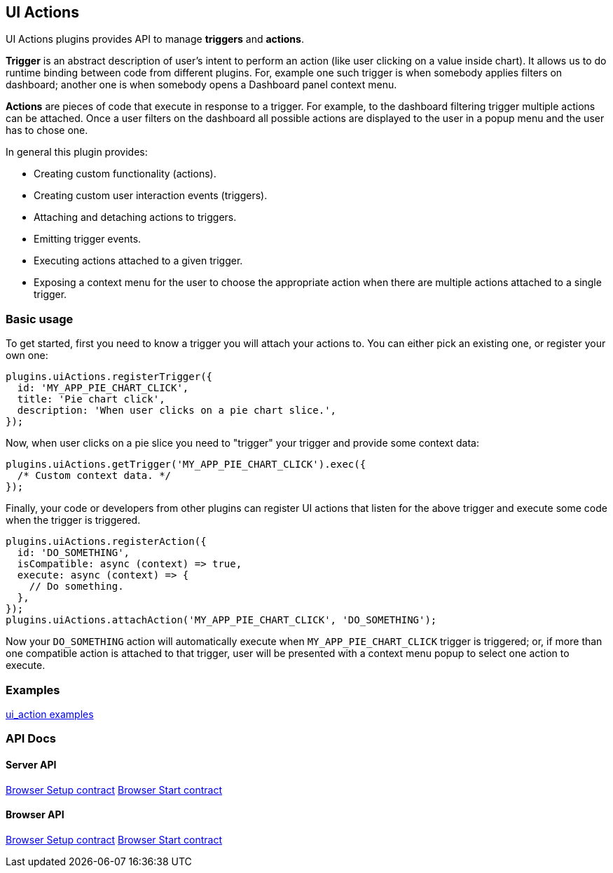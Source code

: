 [[uiactions-plugin]]
== UI Actions

UI Actions plugins provides API to manage *triggers* and *actions*.

*Trigger* is an abstract description of user's intent to perform an action
(like user clicking on a value inside chart). It allows us to do runtime
binding between code from different plugins. For, example one such
trigger is when somebody applies filters on dashboard; another one is when
somebody opens a Dashboard panel context menu.

*Actions* are pieces of code that execute in response to a trigger. For example,
to the dashboard filtering trigger multiple actions can be attached. Once a user
filters on the dashboard all possible actions are displayed to the user in a
popup menu and the user has to chose one.

In general this plugin provides:

- Creating custom functionality (actions).
- Creating custom user interaction events (triggers).
- Attaching and detaching actions to triggers.
- Emitting trigger events.
- Executing actions attached to a given trigger.
- Exposing a context menu for the user to choose the appropriate action when there are multiple actions attached to a single trigger.

=== Basic usage

To get started, first you need to know a trigger you will attach your actions to.
You can either pick an existing one, or register your own one:

[source,typescript jsx]
----
plugins.uiActions.registerTrigger({
  id: 'MY_APP_PIE_CHART_CLICK',
  title: 'Pie chart click',
  description: 'When user clicks on a pie chart slice.',
});
----

Now, when user clicks on a pie slice you need to "trigger" your trigger and
provide some context data:

[source,typescript jsx]
----
plugins.uiActions.getTrigger('MY_APP_PIE_CHART_CLICK').exec({
  /* Custom context data. */
});
----

Finally, your code or developers from other plugins can register UI actions that
listen for the above trigger and execute some code when the trigger is triggered.

[source,typescript jsx]
----
plugins.uiActions.registerAction({
  id: 'DO_SOMETHING',
  isCompatible: async (context) => true,
  execute: async (context) => {
    // Do something.
  },
});
plugins.uiActions.attachAction('MY_APP_PIE_CHART_CLICK', 'DO_SOMETHING');
----

Now your `DO_SOMETHING` action will automatically execute when `MY_APP_PIE_CHART_CLICK`
trigger is triggered; or, if more than one compatible action is attached to
that trigger, user will be presented with a context menu popup to select one
action to execute.

=== Examples

https://github.com/elastic/kibana/blob/main/examples/ui_action_examples/README.md[ui_action examples]

=== API Docs

==== Server API
https://github.com/elastic/kibana/blob/main/docs/development/plugins/ui_actions/server/kibana-plugin-plugins-ui_actions-server.uiactionssetup.md[Browser Setup contract]
https://github.com/elastic/kibana/blob/main/docs/development/plugins/ui_actions/server/kibana-plugin-plugins-ui_actions-server.uiactionsstart.md[Browser Start contract]

==== Browser API
https://github.com/elastic/kibana/blob/main/docs/development/plugins/ui_actions/public/kibana-plugin-plugins-ui_actions-public.uiactionssetup.md[Browser Setup contract]
https://github.com/elastic/kibana/blob/main/docs/development/plugins/ui_actions/public/kibana-plugin-plugins-ui_actions-public.uiactionsstart.md[Browser Start contract]

